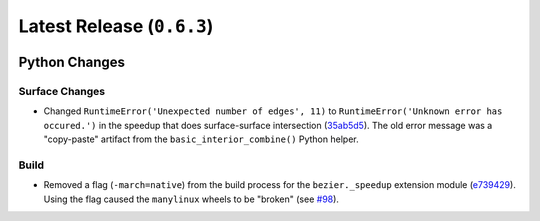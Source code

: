 Latest Release (``0.6.3``)
==========================

|pypi| |docs|

Python Changes
--------------

Surface Changes
~~~~~~~~~~~~~~~

-  Changed ``RuntimeError('Unexpected number of edges', 11)`` to
   ``RuntimeError('Unknown error has occured.')`` in the speedup
   that does surface-surface intersection
   (`35ab5d5 <https://github.com/dhermes/bezier/commit/35ab5d5a7d3518fda1ce4478dacee50bc3e56d9c>`__).
   The old error message was a "copy-paste" artifact from the
   ``basic_interior_combine()`` Python helper.

Build
~~~~~

-  Removed a flag (``-march=native``) from the build process for the
   ``bezier._speedup`` extension module
   (`e739429 <https://github.com/dhermes/bezier/commit/e7394292f14f134191d9944bb333d4a97dd92f29>`__).
   Using the flag caused the ``manylinux`` wheels to be "broken"
   (see `#98 <https://github.com/dhermes/bezier/issues/98>`__).

.. |pypi| image:: https://img.shields.io/pypi/v/bezier/0.6.3.svg
   :target: https://pypi.org/project/bezier/0.6.3/
   :alt: PyPI link to release 0.6.3
.. |docs| image:: https://readthedocs.org/projects/bezier/badge/?version=0.6.3
   :target: https://bezier.readthedocs.io/en/0.6.3/
   :alt: Documentation for release 0.6.3
